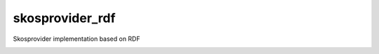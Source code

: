 skosprovider_rdf
================

Skosprovider implementation based on RDF


.. image:: https://travis-ci.org/OnroerendErfgoed/skosprovider_rdf.png?branch=master
        :target: https://travis-ci.org/OnroerendErfgoed/skosprovider_rdf
.. image:: https://coveralls.io/repos/OnroerendErfgoed/skosprovider_rdf/badge.png?branch=master
        :target: https://coveralls.io/r/OnroerendErfgoed/skosprovider_rdf
.. image:: https://badge.fury.io/py/skosprovider_rdf.png
        :target: http://badge.fury.io/py/skosprovider_rdf
